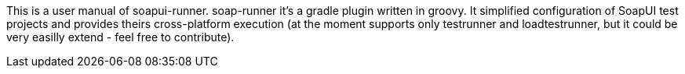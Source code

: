 
This is a user manual of soapui-runner.
soap-runner it's a gradle plugin written in groovy.
It simplified configuration of SoapUI test projects and provides theirs cross-platform execution
(at the moment supports only testrunner and loadtestrunner, but it could be very easilly extend - feel free to contribute).
